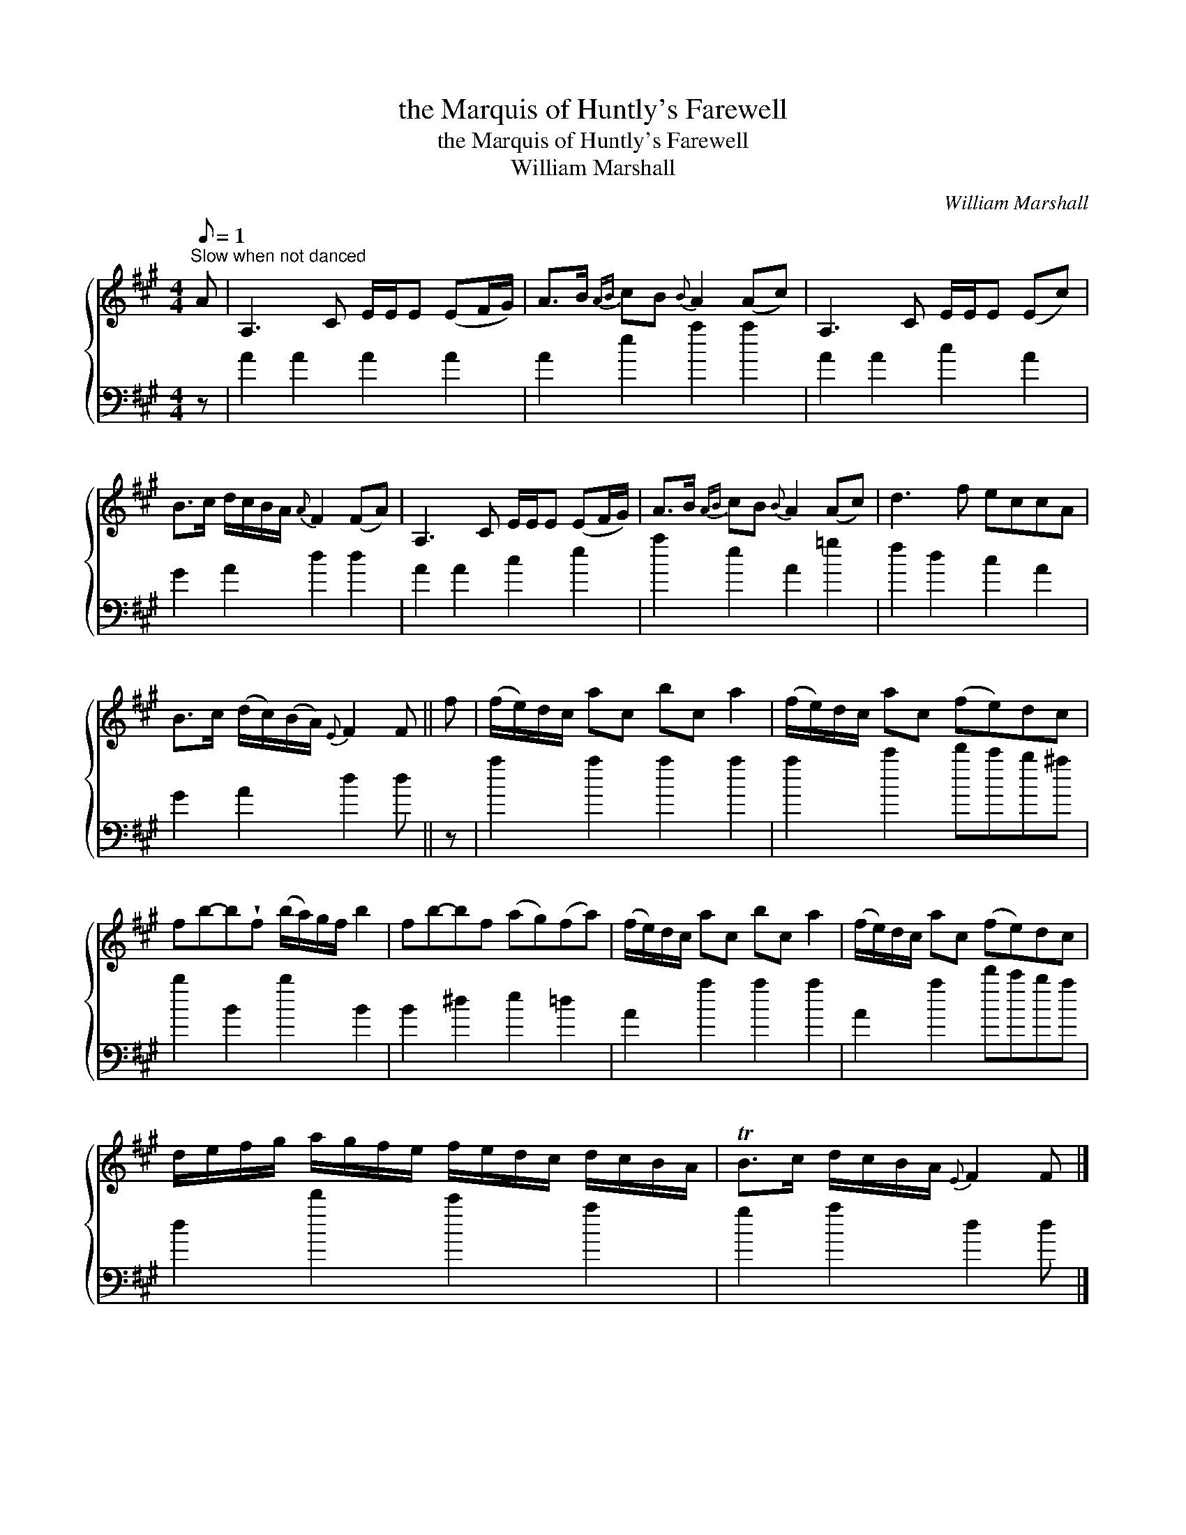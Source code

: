 X:1
T:the Marquis of Huntly's Farewell
T:the Marquis of Huntly's Farewell
T:William Marshall
C:William Marshall
%%score { 1 2 }
L:1/8
Q:1/8=1
M:4/4
K:A
V:1 treble 
V:2 bass 
V:1
"^Slow when not danced" A | A,3 C E/E/E (EF/G/) | A>B{AB} cB{B} A2 (Ac) | A,3 C E/E/E (Ec) | %4
 B>c d/c/B/A/{A} F2 (FA) | A,3 C E/E/E (EF/G/) | A>B{AB} cB{B} A2 (Ac) | d3 f eccA | %8
 B>c (d/c/)(B/A/){E} F2 F || f | (f/e/)d/c/ ac bc a2 | (f/e/)d/c/ ac (fe)dc | %12
 fb-b!wedge!f (b/a/)g/f/ b2 | fb-bf (ag)(fa) | (f/e/)d/c/ ac bc a2 | (f/e/)d/c/ ac (fe)dc | %16
 d/e/f/g/ a/g/f/e/ f/e/d/c/ d/c/B/A/ | TB>c d/c/B/A/{E} F2 F |] %18
V:2
 z | A2 A2 A2 A2 | A2 e2 a2 a2 | A2 A2 c2 A2 | G2 A2 d2 d2 | A2 A2 c2 e2 | a2 e2 A2 =g2 | %7
 f2 d2 c2 A2 | G2 A2 d2 d || z | a2 a2 a2 a2 | a2 c'2 d'c'b^a | b2 B2 b2 B2 | B2 ^d2 e2 =d2 | %14
 A2 a2 a2 a2 | A2 a2 d'c'ba | d2 d'2 c'2 a2 | g2 a2 d2 d |] %18

